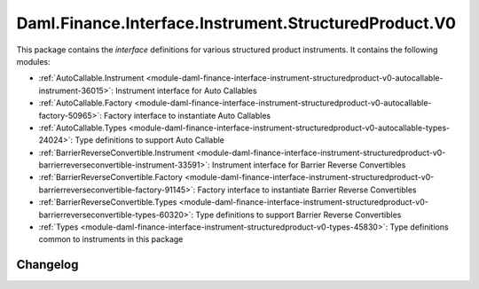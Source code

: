 .. Copyright (c) 2023 Digital Asset (Switzerland) GmbH and/or its affiliates. All rights reserved.
.. SPDX-License-Identifier: Apache-2.0

Daml.Finance.Interface.Instrument.StructuredProduct.V0
######################################################

This package contains the *interface* definitions for various structured product instruments. It
contains the following modules:

- :ref:`AutoCallable.Instrument <module-daml-finance-interface-instrument-structuredproduct-v0-autocallable-instrument-36015>`:
  Instrument interface for Auto Callables
- :ref:`AutoCallable.Factory <module-daml-finance-interface-instrument-structuredproduct-v0-autocallable-factory-50965>`:
  Factory interface to instantiate Auto Callables
- :ref:`AutoCallable.Types <module-daml-finance-interface-instrument-structuredproduct-v0-autocallable-types-24024>`:
  Type definitions to support Auto Callable
- :ref:`BarrierReverseConvertible.Instrument <module-daml-finance-interface-instrument-structuredproduct-v0-barrierreverseconvertible-instrument-33591>`:
  Instrument interface for Barrier Reverse Convertibles
- :ref:`BarrierReverseConvertible.Factory <module-daml-finance-interface-instrument-structuredproduct-v0-barrierreverseconvertible-factory-91145>`:
  Factory interface to instantiate Barrier Reverse Convertibles
- :ref:`BarrierReverseConvertible.Types <module-daml-finance-interface-instrument-structuredproduct-v0-barrierreverseconvertible-types-60320>`:
  Type definitions to support Barrier Reverse Convertibles
- :ref:`Types <module-daml-finance-interface-instrument-structuredproduct-v0-types-45830>`:
  Type definitions common to instruments in this package

Changelog
*********
